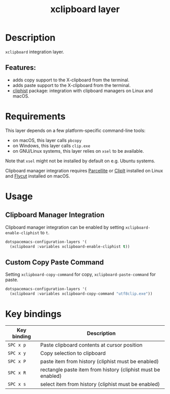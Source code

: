 #+title: xclipboard layer

#+tags: layer|tool

* Table of Contents                     :TOC_5_gh:noexport:
- [[#description][Description]]
  - [[#features][Features:]]
- [[#requirements][Requirements]]
- [[#usage][Usage]]
  - [[#clipboard-manager-integration][Clipboard Manager Integration]]
  - [[#custom-copy-paste-command][Custom Copy Paste Command]]
- [[#key-bindings][Key bindings]]

* Description
=xclipboard= integration layer.

** Features:
- adds copy support to the X-clipboard from the terminal.
- adds paste support to the X-clipboard from the terminal.
- [[https://github.com/redguardtoo/cliphist][cliphist]] package: integration with clipboard managers on Linux and macOS.

* Requirements
This layer depends on a few platform-specific command-line tools:
- on macOS, this layer calls =pbcopy=
- on Windows, this layer calls =clip.exe=
- on GNU/Linux systems, this layer relies on =xsel= to be available.

Note that =xsel= might not be installed by default on e.g. Ubuntu systems.

Clipboard manager integration requires [[http://parcellite.sourceforge.net/][Parcellite]] or [[https://github.com/CristianHenzel/ClipIt][ClipIt]] installed on Linux
and [[https://github.com/TermiT/Flycut][Flycut]] installed on macOS.

* Usage
** Clipboard Manager Integration
Clipboard manager integration can be enabled by setting =xclipboard-enable-cliphist= to =t=.

#+BEGIN_SRC emacs-lisp
  dotspacemacs-configuration-layers '(
    (xclipboard :variables xclipboard-enable-cliphist t))
#+END_SRC

** Custom Copy Paste Command
Setting =xclipboard-copy-command= for copy, =xclipboard-paste-command= for paste.

#+BEGIN_SRC emacs-lisp
  dotspacemacs-configuration-layers '(
    (xclipboard :variables xclipboard-copy-command "utf8clip.exe"))
#+END_SRC

* Key bindings

| Key binding | Description                                                  |
|-------------+--------------------------------------------------------------|
| ~SPC x p~   | Paste clipboard contents at cursor position                  |
| ~SPC x y~   | Copy selection to clipboard                                  |
| ~SPC x P~   | paste item from history (cliphist must be enabled)           |
| ~SPC x R~   | rectangle paste item from history (cliphist must be enabled) |
| ~SPC x s~   | select item from history (cliphist must be enabled)          |
